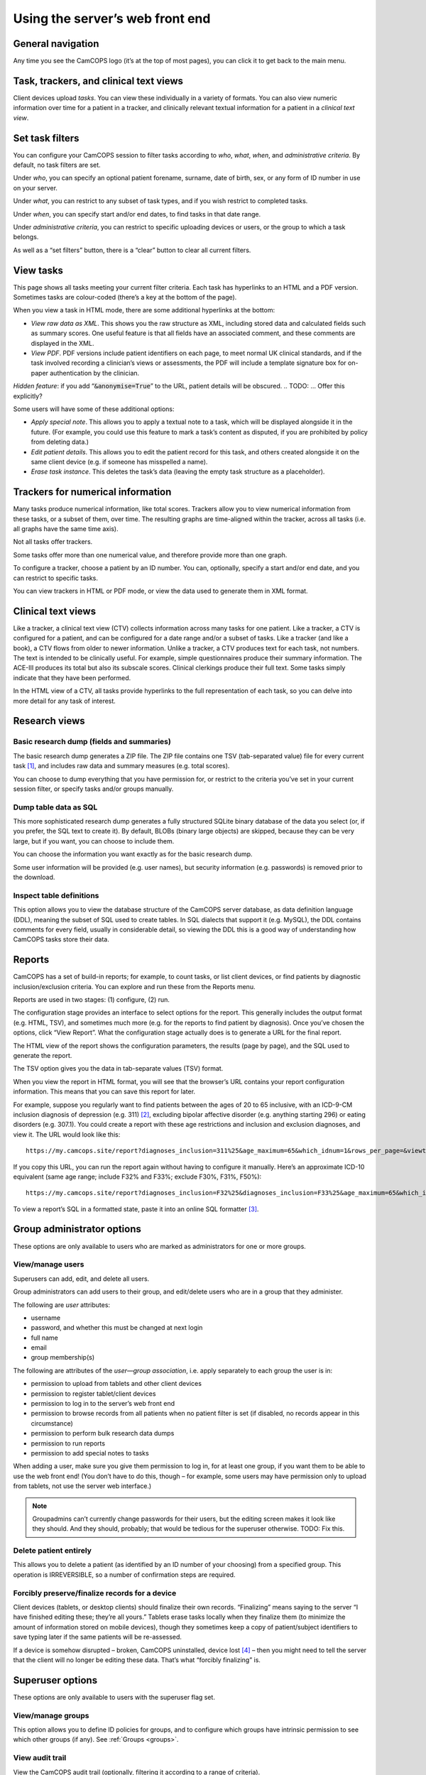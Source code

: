 ..  documentation/source/server/server_front_end.rst

..  Copyright (C) 2012-2018 Rudolf Cardinal (rudolf@pobox.com).
    .
    This file is part of CamCOPS.
    .
    CamCOPS is free software: you can redistribute it and/or modify
    it under the terms of the GNU General Public License as published by
    the Free Software Foundation, either version 3 of the License, or
    (at your option) any later version.
    .
    CamCOPS is distributed in the hope that it will be useful,
    but WITHOUT ANY WARRANTY; without even the implied warranty of
    MERCHANTABILITY or FITNESS FOR A PARTICULAR PURPOSE. See the
    GNU General Public License for more details.
    .
    You should have received a copy of the GNU General Public License
    along with CamCOPS. If not, see <http://www.gnu.org/licenses/>.

.. _serverfrontend:

Using the server’s web front end
================================

General navigation
------------------

Any time you see the CamCOPS logo (it’s at the top of most pages), you can
click it to get back to the main menu.

Task, trackers, and clinical text views
---------------------------------------

Client devices upload *tasks*. You can view these individually in a variety of
formats. You can also view numeric information over time for a patient in a
tracker, and clinically relevant textual information for a patient in a
*clinical text view*.

Set task filters
----------------

You can configure your CamCOPS session to filter tasks according to *who*,
*what*, *when*, and *administrative criteria*. By default, no task filters are
set.

Under *who*, you can specify an optional patient forename, surname, date of
birth, sex, or any form of ID number in use on your server.

Under *what*, you can restrict to any subset of task types, and if you wish
restrict to completed tasks.

Under *when*, you can specify start and/or end dates, to find tasks in that
date range.

Under *administrative criteria*, you can restrict to specific uploading devices
or users, or the group to which a task belongs.

As well as a “set filters” button, there is a “clear” button to clear all
current filters.

View tasks
----------

This page shows all tasks meeting your current filter criteria. Each task has
hyperlinks to an HTML and a PDF version. Sometimes tasks are colour-coded
(there’s a key at the bottom of the page).

When you view a task in HTML mode, there are some additional hyperlinks at the
bottom:

- *View raw data as XML*. This shows you the raw structure as XML, including
  stored data and calculated fields such as summary scores. One useful feature
  is that all fields have an associated comment, and these comments are
  displayed in the XML.

- *View PDF*. PDF versions include patient identifiers on each page, to meet
  normal UK clinical standards, and if the task involved recording a clinician’s
  views or assessments, the PDF will include a template signature box for
  on-paper authentication by the clinician.

*Hidden feature*: if you add “:code:`&anonymise=True`” to the URL, patient
details will be obscured.
.. TODO: ... Offer this explicitly?

Some users will have some of these additional options:

- *Apply special note*. This allows you to apply a textual note to a task,
  which will be displayed alongside it in the future. (For example, you could
  use this feature to mark a task’s content as disputed, if you are prohibited
  by policy from deleting data.)

- *Edit patient details*. This allows you to edit the patient record for this
  task, and others created alongside it on the same client device (e.g. if
  someone has misspelled a name).

- *Erase task instance*. This deletes the task’s data (leaving the empty task
  structure as a placeholder).

Trackers for numerical information
----------------------------------

Many tasks produce numerical information, like total scores. Trackers allow you
to view numerical information from these tasks, or a subset of them, over time.
The resulting graphs are time-aligned within the tracker, across all tasks (i.e.
all graphs have the same time axis).

Not all tasks offer trackers.

Some tasks offer more than one numerical value, and therefore provide more than
one graph.

To configure a tracker, choose a patient by an ID number. You can, optionally,
specify a start and/or end date, and you can restrict to specific tasks.

You can view trackers in HTML or PDF mode, or view the data used to generate
them in XML format.

Clinical text views
-------------------

Like a tracker, a clinical text view (CTV) collects information across many
tasks for one patient. Like a tracker, a CTV is configured for a patient, and
can be configured for a date range and/or a subset of tasks. Like a tracker (and
like a book), a CTV flows from older to newer information. Unlike a tracker, a
CTV produces text for each task, not numbers. The text is intended to be
clinically useful. For example, simple questionnaires produce their summary
information. The ACE-III produces its total but also its subscale scores.
Clinical clerkings produce their full text. Some tasks simply indicate that they
have been performed.

In the HTML view of a CTV, all tasks provide hyperlinks to the full
representation of each task, so you can delve into more detail for any task of
interest.

Research views
--------------

Basic research dump (fields and summaries)
~~~~~~~~~~~~~~~~~~~~~~~~~~~~~~~~~~~~~~~~~~

The basic research dump generates a ZIP file. The ZIP file contains one TSV
(tab-separated value) file for every current task [#f1]_, and includes raw data
and summary measures (e.g. total scores).

You can choose to dump everything that you have permission for, or restrict to
the criteria you’ve set in your current session filter, or specify tasks and/or
groups manually.

Dump table data as SQL
~~~~~~~~~~~~~~~~~~~~~~

This more sophisticated research dump generates a fully structured SQLite binary
database of the data you select (or, if you prefer, the SQL text to create it).
By default, BLOBs (binary large objects) are skipped, because they can be very
large, but if you want, you can choose to include them.

You can choose the information you want exactly as for the basic research dump.

Some user information will be provided (e.g. user names), but security
information (e.g. passwords) is removed prior to the download.

Inspect table definitions
~~~~~~~~~~~~~~~~~~~~~~~~~

This option allows you to view the database structure of the CamCOPS server
database, as data definition language (DDL), meaning the subset of SQL used to
create tables. In SQL dialects that support it (e.g. MySQL), the DDL contains
comments for every field, usually in considerable detail, so viewing the DDL
this is a good way of understanding how CamCOPS tasks store their data.

Reports
-------

CamCOPS has a set of build-in reports; for example, to count tasks, or list
client devices, or find patients by diagnostic inclusion/exclusion criteria. You
can explore and run these from the Reports menu.

Reports are used in two stages: (1) configure, (2) run.

The configuration stage provides an interface to select options for the report.
This generally includes the output format (e.g. HTML, TSV), and sometimes much
more (e.g. for the reports to find patient by diagnosis). Once you’ve chosen the
options, click “View Report”. What the configuration stage actually does is to
generate a URL for the final report.

The HTML view of the report shows the configuration parameters, the results
(page by page), and the SQL used to generate the report.

The TSV option gives you the data in tab-separate values (TSV) format.

When you view the report in HTML format, you will see that the browser’s URL
contains your report configuration information. This means that you can save
this report for later.

For example, suppose you regularly want to find patients between the ages of 20
to 65 inclusive, with an ICD-9-CM inclusion diagnosis of depression (e.g. 311)
[#f2]_, excluding bipolar affective disorder (e.g. anything starting 296) or
eating disorders (e.g. 307.1). You could create a report with these age
restrictions and inclusion and exclusion diagnoses, and view it. The URL would
look like this:

::

    https://my.camcops.site/report?diagnoses_inclusion=311%25&age_maximum=65&which_idnum=1&rows_per_page=&viewtype=html&diagnoses_exclusion=296%25&diagnoses_exclusion=307.1%25&age_minimum=20&report_id=diagnoses_finder_icd9cm&page=1

If you copy this URL, you can run the report again without having to configure
it manually. Here’s an approximate ICD-10 equivalent (same age range; include
F32% and F33%; exclude F30%, F31%, F50%):

::

    https://my.camcops.site/report?diagnoses_inclusion=F32%25&diagnoses_inclusion=F33%25&age_maximum=65&which_idnum=1&rows_per_page=&viewtype=html&diagnoses_exclusion=F30%25&diagnoses_exclusion=F31%25&diagnoses_exclusion=F50%25&age_minimum=20&report_id=diagnoses_finder_icd10&page=1

To view a report’s SQL in a formatted state, paste it into an online SQL
formatter [#f3]_.

Group administrator options
---------------------------

These options are only available to users who are marked as administrators for
one or more groups.

View/manage users
~~~~~~~~~~~~~~~~~

Superusers can add, edit, and delete all users.

Group administrators can add users to their group, and edit/delete users who are
in a group that they administer.

The following are *user* attributes:

- username
- password, and whether this must be changed at next login
- full name
- email
- group membership(s)

The following are attributes of the *user—group association*, i.e. apply
separately to each group the user is in:

- permission to upload from tablets and other client devices
- permission to register tablet/client devices
- permission to log in to the server’s web front end
- permission to browse records from all patients when no patient filter is set (if disabled, no records appear in this circumstance)
- permission to perform bulk research data dumps
- permission to run reports
- permission to add special notes to tasks

When adding a user, make sure you give them permission to log in, for at least
one group, if you want them to be able to use the web front end! (You don’t have
to do this, though – for example, some users may have permission only to upload
from tablets, not use the server web interface.)

.. note::

    Groupadmins can’t currently change passwords for their users, but the
    editing screen makes it look like they should. And they should, probably; that
    would be tedious for the superuser otherwise. TODO: Fix this.

Delete patient entirely
~~~~~~~~~~~~~~~~~~~~~~~

This allows you to delete a patient (as identified by an ID number of your
choosing) from a specified group. This operation is IRREVERSIBLE, so a number of
confirmation steps are required.

Forcibly preserve/finalize records for a device
~~~~~~~~~~~~~~~~~~~~~~~~~~~~~~~~~~~~~~~~~~~~~~~

Client devices (tablets, or desktop clients) should finalize their own records.
“Finalizing” means saying to the server “I have finished editing these; they’re
all yours.” Tablets erase tasks locally when they finalize them (to minimize the
amount of information stored on mobile devices), though they sometimes keep a
copy of patient/subject identifiers to save typing later if the same patients
will be re-assessed.

If a device is somehow disrupted – broken, CamCOPS uninstalled, device lost
[#f4]_ – then you might need to tell the server that the client will no longer
be editing these data. That’s what “forcibly finalizing” is.

Superuser options
-----------------

These options are only available to users with the superuser flag set.

.. _view_manage_groups:

View/manage groups
~~~~~~~~~~~~~~~~~~

This option allows you to define ID policies for groups, and to configure which
groups have intrinsic permission to see which other groups (if any). See
:ref:`Groups <groups>`.

View audit trail
~~~~~~~~~~~~~~~~

View the CamCOPS audit trail (optionally, filtering it according to a range of
criteria).

View HL7 message log
~~~~~~~~~~~~~~~~~~~~

View a log of outbound HL7 messages that CamCOPS has sent (along with their
success/failure status).

View HL7 run log
~~~~~~~~~~~~~~~~

View a log of HL7 runs. A run is when CamCOPS checks to see if any HL7 messages
should be sent. Each message belongs to a run. An individual run may cause zero,
one, or many messages to be sent.

View/edit ID number definitions
~~~~~~~~~~~~~~~~~~~~~~~~~~~~~~~

CamCOPS supports multiple simultaneous ID numbers. For example:

=============== =========================== =================
ID type number  Description                 Short description
=============== =========================== =================
1               NHS number                  NHS
2               CPFT RiO number             CPFT
3               CUH MRN                     CUH
4               Smith group research ID     RIDSmith
99              Jones group research ID     RIDJones
=============== =========================== =================

You can create and edit these definitions here. When you edit them, there are a
few additional options for HL7 messaging.

Edit server settings
~~~~~~~~~~~~~~~~~~~~

You can set the server’s master database title here. The title is displayed to
all users using the database.

Developer test page
~~~~~~~~~~~~~~~~~~~

This is a page offering server test options; it’s not for general use.

Settings
--------

Show database/server settings
~~~~~~~~~~~~~~~~~~~~~~~~~~~~~

This shows the server’s ID number definitions, which extra string families are
present, and which tasks the server knows about.

Change password
~~~~~~~~~~~~~~~

This should be self-explanatory!

Choose group into which to upload data
~~~~~~~~~~~~~~~~~~~~~~~~~~~~~~~~~~~~~~

When one of your tablets or other client devices (i.e. a client device using
your username) uploads data to this CamCOPS server, it will store its patient
and task details in a group. Which group should this be? You get to choose here,
from the groups that you are a member of (and have permission to upload into).

Show your user settings
~~~~~~~~~~~~~~~~~~~~~~~

This shows details about your user (including group memberships).

Introspection
-------------

CamCOPS allows direct introspection of the server’s source code (the version
that it is running as you use it) and the tablet source code (the version that
was current when the server was built).

The server is primarily written in Python (.py files). The client is primarily
written in C++ (.h and .cpp files).

For the latest source code, see the CamCOPS GitHub repository [#f5]_.

Help
----

Click “CamCOPS manual” for a PDF version of this manual.

Log out
-------

Click “Log out” to end your CamCOPS session.


.. rubric:: Footnotes

.. [#f1] “Current” means that this download will skip historical versions of
   tasks that have been edited, and just provide the latest version.

.. [#f2] ICD-9-CM diagnostic codes:
   https://en.wikipedia.org/wiki/List_of_ICD-9_codes_290%E2%80%93319:_mental_disorders

.. [#f3] e.g.
    https://sqlformat.org/;
    https://www.freeformatter.com/sql-formatter.html

.. [#f4] A disaster; you should hope that the device was encrypted and be
   slightly relieved that CamCOPS data itself is.

.. [#f5] https://github.com/RudolfCardinal/camcops
